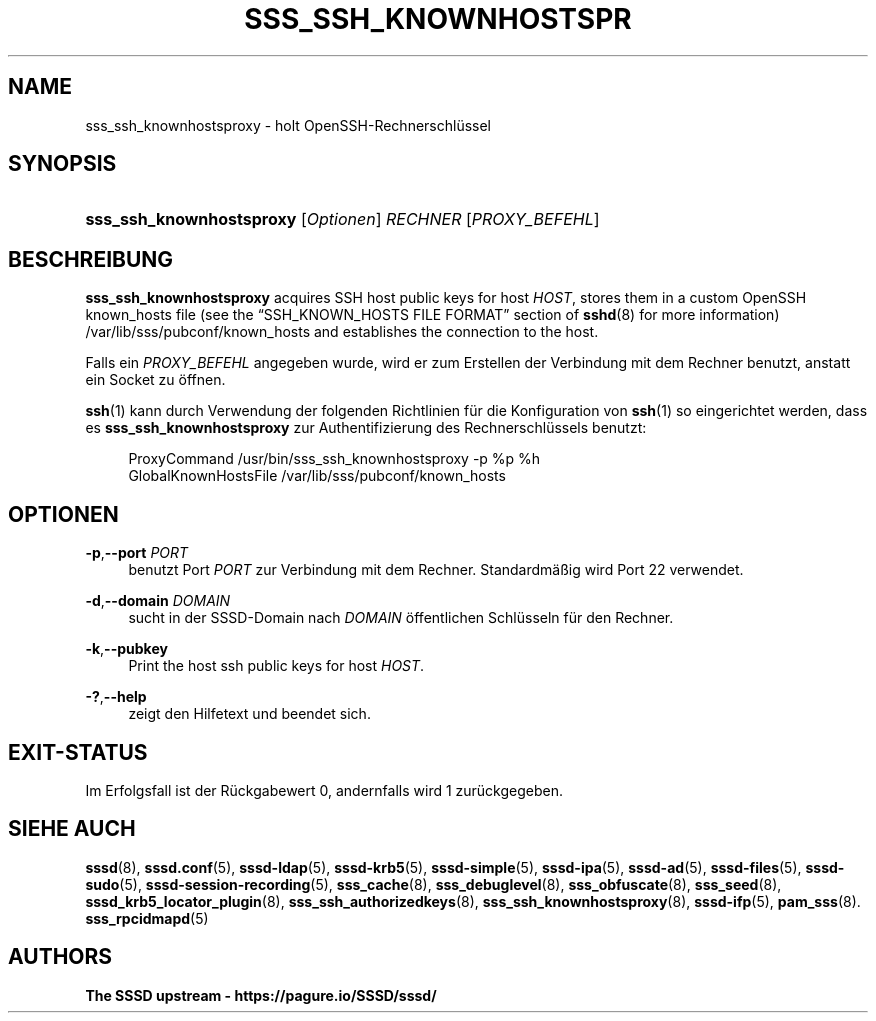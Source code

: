 '\" t
.\"     Title: sss_ssh_knownhostsproxy
.\"    Author: The SSSD upstream - https://pagure.io/SSSD/sssd/
.\" Generator: DocBook XSL Stylesheets vsnapshot <http://docbook.sf.net/>
.\"      Date: 12/09/2020
.\"    Manual: SSSD-Handbuchseiten
.\"    Source: SSSD
.\"  Language: English
.\"
.TH "SSS_SSH_KNOWNHOSTSPR" "1" "12/09/2020" "SSSD" "SSSD-Handbuchseiten"
.\" -----------------------------------------------------------------
.\" * Define some portability stuff
.\" -----------------------------------------------------------------
.\" ~~~~~~~~~~~~~~~~~~~~~~~~~~~~~~~~~~~~~~~~~~~~~~~~~~~~~~~~~~~~~~~~~
.\" http://bugs.debian.org/507673
.\" http://lists.gnu.org/archive/html/groff/2009-02/msg00013.html
.\" ~~~~~~~~~~~~~~~~~~~~~~~~~~~~~~~~~~~~~~~~~~~~~~~~~~~~~~~~~~~~~~~~~
.ie \n(.g .ds Aq \(aq
.el       .ds Aq '
.\" -----------------------------------------------------------------
.\" * set default formatting
.\" -----------------------------------------------------------------
.\" disable hyphenation
.nh
.\" disable justification (adjust text to left margin only)
.ad l
.\" -----------------------------------------------------------------
.\" * MAIN CONTENT STARTS HERE *
.\" -----------------------------------------------------------------
.SH "NAME"
sss_ssh_knownhostsproxy \- holt OpenSSH\-Rechnerschlüssel
.SH "SYNOPSIS"
.HP \w'\fBsss_ssh_knownhostsproxy\fR\ 'u
\fBsss_ssh_knownhostsproxy\fR [\fIOptionen\fR] \fIRECHNER\fR [\fIPROXY_BEFEHL\fR]
.SH "BESCHREIBUNG"
.PP
\fBsss_ssh_knownhostsproxy\fR
acquires SSH host public keys for host
\fIHOST\fR, stores them in a custom OpenSSH known_hosts file (see the
\(lqSSH_KNOWN_HOSTS FILE FORMAT\(rq
section of
\fBsshd\fR(8)
for more information)
/var/lib/sss/pubconf/known_hosts
and establishes the connection to the host\&.
.PP
Falls ein
\fIPROXY_BEFEHL\fR
angegeben wurde, wird er zum Erstellen der Verbindung mit dem Rechner benutzt, anstatt ein Socket zu öffnen\&.
.PP
\fBssh\fR(1)
kann durch Verwendung der folgenden Richtlinien für die Konfiguration von
\fBssh\fR(1)
so eingerichtet werden, dass es
\fBsss_ssh_knownhostsproxy\fR
zur Authentifizierung des Rechnerschlüssels benutzt:
.sp
.if n \{\
.RS 4
.\}
.nf
ProxyCommand /usr/bin/sss_ssh_knownhostsproxy \-p %p %h
GlobalKnownHostsFile /var/lib/sss/pubconf/known_hosts
.fi
.if n \{\
.RE
.\}
.sp
.SH "OPTIONEN"
.PP
\fB\-p\fR,\fB\-\-port\fR \fIPORT\fR
.RS 4
benutzt Port
\fIPORT\fR
zur Verbindung mit dem Rechner\&. Standardmäßig wird Port 22 verwendet\&.
.RE
.PP
\fB\-d\fR,\fB\-\-domain\fR \fIDOMAIN\fR
.RS 4
sucht in der SSSD\-Domain nach
\fIDOMAIN\fR
öffentlichen Schlüsseln für den Rechner\&.
.RE
.PP
\fB\-k\fR,\fB\-\-pubkey\fR
.RS 4
Print the host ssh public keys for host
\fIHOST\fR\&.
.RE
.PP
\fB\-?\fR,\fB\-\-help\fR
.RS 4
zeigt den Hilfetext und beendet sich\&.
.RE
.SH "EXIT\-STATUS"
.PP
Im Erfolgsfall ist der Rückgabewert 0, andernfalls wird 1 zurückgegeben\&.
.SH "SIEHE AUCH"
.PP
\fBsssd\fR(8),
\fBsssd.conf\fR(5),
\fBsssd-ldap\fR(5),
\fBsssd-krb5\fR(5),
\fBsssd-simple\fR(5),
\fBsssd-ipa\fR(5),
\fBsssd-ad\fR(5),
\fBsssd-files\fR(5),
\fBsssd-sudo\fR(5),
\fBsssd-session-recording\fR(5),
\fBsss_cache\fR(8),
\fBsss_debuglevel\fR(8),
\fBsss_obfuscate\fR(8),
\fBsss_seed\fR(8),
\fBsssd_krb5_locator_plugin\fR(8),
\fBsss_ssh_authorizedkeys\fR(8), \fBsss_ssh_knownhostsproxy\fR(8),
\fBsssd-ifp\fR(5),
\fBpam_sss\fR(8)\&.
\fBsss_rpcidmapd\fR(5)
.SH "AUTHORS"
.PP
\fBThe SSSD upstream \-
https://pagure\&.io/SSSD/sssd/\fR
